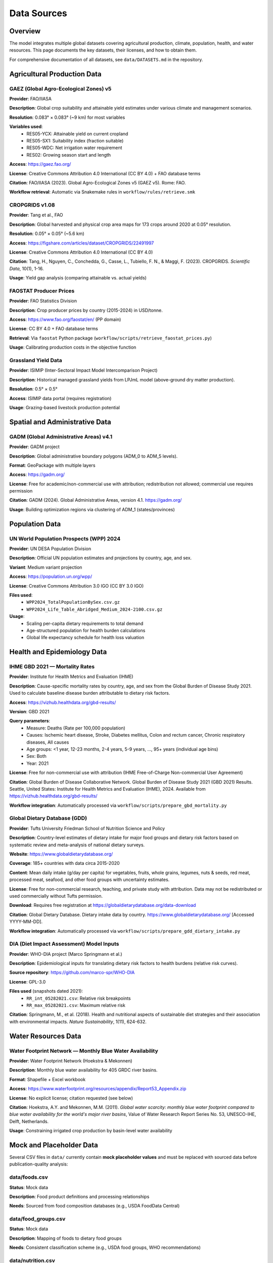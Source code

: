 .. SPDX-FileCopyrightText: 2025 Koen van Greevenbroek
..
.. SPDX-License-Identifier: CC-BY-4.0

Data Sources
============

Overview
--------

The model integrates multiple global datasets covering agricultural production, climate, population, health, and water resources. This page documents the key datasets, their licenses, and how to obtain them.

For comprehensive documentation of all datasets, see ``data/DATASETS.md`` in the repository.

Agricultural Production Data
----------------------------

GAEZ (Global Agro-Ecological Zones) v5
~~~~~~~~~~~~~~~~~~~~~~~~~~~~~~~~~~~~~~~

**Provider**: FAO/IIASA

**Description**: Global crop suitability and attainable yield estimates under various climate and management scenarios.

**Resolution**: 0.083° × 0.083° (~9 km) for most variables

**Variables used**:
  * RES05-YCX: Attainable yield on current cropland
  * RES05-SX1: Suitability index (fraction suitable)
  * RES05-WDC: Net irrigation water requirement
  * RES02: Growing season start and length

**Access**: https://gaez.fao.org/

**License**: Creative Commons Attribution 4.0 International (CC BY 4.0) + FAO database terms

**Citation**: FAO/IIASA (2023). Global Agro-Ecological Zones v5 (GAEZ v5). Rome: FAO.

**Workflow retrieval**: Automatic via Snakemake rules in ``workflow/rules/retrieve.smk``

CROPGRIDS v1.08
~~~~~~~~~~~~~~~

**Provider**: Tang et al., FAO

**Description**: Global harvested and physical crop area maps for 173 crops around 2020 at 0.05° resolution.

**Resolution**: 0.05° × 0.05° (~5.6 km)

**Access**: https://figshare.com/articles/dataset/CROPGRIDS/22491997

**License**: Creative Commons Attribution 4.0 International (CC BY 4.0)

**Citation**: Tang, H., Nguyen, C., Conchedda, G., Casse, L., Tubiello, F. N., & Maggi, F. (2023). CROPGRIDS. *Scientific Data*, 10(1), 1-16.

**Usage**: Yield gap analysis (comparing attainable vs. actual yields)

FAOSTAT Producer Prices
~~~~~~~~~~~~~~~~~~~~~~~~

**Provider**: FAO Statistics Division

**Description**: Crop producer prices by country (2015-2024) in USD/tonne.

**Access**: https://www.fao.org/faostat/en/ (PP domain)

**License**: CC BY 4.0 + FAO database terms

**Retrieval**: Via ``faostat`` Python package (``workflow/scripts/retrieve_faostat_prices.py``)

**Usage**: Calibrating production costs in the objective function

Grassland Yield Data
~~~~~~~~~~~~~~~~~~~~

**Provider**: ISIMIP (Inter-Sectoral Impact Model Intercomparison Project)

**Description**: Historical managed grassland yields from LPJmL model (above-ground dry matter production).

**Resolution**: 0.5° × 0.5°

**Access**: ISIMIP data portal (requires registration)

**Usage**: Grazing-based livestock production potential

Spatial and Administrative Data
--------------------------------

GADM (Global Administrative Areas) v4.1
~~~~~~~~~~~~~~~~~~~~~~~~~~~~~~~~~~~~~~~

**Provider**: GADM project

**Description**: Global administrative boundary polygons (ADM_0 to ADM_5 levels).

**Format**: GeoPackage with multiple layers

**Access**: https://gadm.org/

**License**: Free for academic/non-commercial use with attribution; redistribution not allowed; commercial use requires permission

**Citation**: GADM (2024). Global Administrative Areas, version 4.1. https://gadm.org/

**Usage**: Building optimization regions via clustering of ADM_1 (states/provinces)

Population Data
---------------

UN World Population Prospects (WPP) 2024
~~~~~~~~~~~~~~~~~~~~~~~~~~~~~~~~~~~~~~~~~

**Provider**: UN DESA Population Division

**Description**: Official UN population estimates and projections by country, age, and sex.

**Variant**: Medium variant projection

**Access**: https://population.un.org/wpp/

**License**: Creative Commons Attribution 3.0 IGO (CC BY 3.0 IGO)

**Files used**:
  * ``WPP2024_TotalPopulationBySex.csv.gz``
  * ``WPP2024_Life_Table_Abridged_Medium_2024-2100.csv.gz``

**Usage**:
  * Scaling per-capita dietary requirements to total demand
  * Age-structured population for health burden calculations
  * Global life expectancy schedule for health loss valuation

Health and Epidemiology Data
-----------------------------

IHME GBD 2021 — Mortality Rates
~~~~~~~~~~~~~~~~~~~~~~~~~~~~~~~~

**Provider**: Institute for Health Metrics and Evaluation (IHME)

**Description**: Cause-specific mortality rates by country, age, and sex from the Global Burden of Disease Study 2021. Used to calculate baseline disease burden attributable to dietary risk factors.

**Access**: https://vizhub.healthdata.org/gbd-results/

**Version**: GBD 2021

**Query parameters**:
  * Measure: Deaths (Rate per 100,000 population)
  * Causes: Ischemic heart disease, Stroke, Diabetes mellitus, Colon and rectum cancer, Chronic respiratory diseases, All causes
  * Age groups: <1 year, 12-23 months, 2-4 years, 5-9 years, ..., 95+ years (individual age bins)
  * Sex: Both
  * Year: 2021

**License**: Free for non-commercial use with attribution (IHME Free-of-Charge Non-commercial User Agreement)

**Citation**: Global Burden of Disease Collaborative Network. Global Burden of Disease Study 2021 (GBD 2021) Results. Seattle, United States: Institute for Health Metrics and Evaluation (IHME), 2024. Available from https://vizhub.healthdata.org/gbd-results/

**Workflow integration**: Automatically processed via ``workflow/scripts/prepare_gbd_mortality.py``

Global Dietary Database (GDD)
~~~~~~~~~~~~~~~~~~~~~~~~~~~~~~

**Provider**: Tufts University Friedman School of Nutrition Science and Policy

**Description**: Country-level estimates of dietary intake for major food groups and dietary risk factors based on systematic review and meta-analysis of national dietary surveys.

**Website**: https://www.globaldietarydatabase.org/

**Coverage**: 185+ countries with data circa 2015-2020

**Content**: Mean daily intake (g/day per capita) for vegetables, fruits, whole grains, legumes, nuts & seeds, red meat, processed meat, seafood, and other food groups with uncertainty estimates.

**License**: Free for non-commercial research, teaching, and private study with attribution. Data may not be redistributed or used commercially without Tufts permission.

**Download**: Requires free registration at https://globaldietarydatabase.org/data-download

**Citation**: Global Dietary Database. Dietary intake data by country. https://www.globaldietarydatabase.org/ [Accessed YYYY-MM-DD].

**Workflow integration**: Automatically processed via ``workflow/scripts/prepare_gdd_dietary_intake.py``

DIA (Diet Impact Assessment) Model Inputs
~~~~~~~~~~~~~~~~~~~~~~~~~~~~~~~~~~~~~~~~~~

**Provider**: WHO-DIA project (Marco Springmann et al.)

**Description**: Epidemiological inputs for translating dietary risk factors to health burdens (relative risk curves).

**Source repository**: https://github.com/marco-spr/WHO-DIA

**License**: GPL-3.0

**Files used** (snapshots dated 2021):
  * ``RR_int_05282021.csv``: Relative risk breakpoints
  * ``RR_max_05282021.csv``: Maximum relative risk

**Citation**: Springmann, M., et al. (2018). Health and nutritional aspects of sustainable diet strategies and their association with environmental impacts. *Nature Sustainability*, 1(11), 624-632.

Water Resources Data
--------------------

Water Footprint Network — Monthly Blue Water Availability
~~~~~~~~~~~~~~~~~~~~~~~~~~~~~~~~~~~~~~~~~~~~~~~~~~~~~~~~~~

**Provider**: Water Footprint Network (Hoekstra & Mekonnen)

**Description**: Monthly blue water availability for 405 GRDC river basins.

**Format**: Shapefile + Excel workbook

**Access**: https://www.waterfootprint.org/resources/appendix/Report53_Appendix.zip

**License**: No explicit license; citation requested (see below)

**Citation**: Hoekstra, A.Y. and Mekonnen, M.M. (2011). *Global water scarcity: monthly blue water footprint compared to blue water availability for the world's major river basins*, Value of Water Research Report Series No. 53, UNESCO-IHE, Delft, Netherlands.

**Usage**: Constraining irrigated crop production by basin-level water availability

Mock and Placeholder Data
--------------------------

Several CSV files in ``data/`` currently contain **mock placeholder values** and must be replaced with sourced data before publication-quality analysis:

data/foods.csv
~~~~~~~~~~~~~~

**Status**: Mock data

**Description**: Food product definitions and processing relationships

**Needs**: Sourced from food composition databases (e.g., USDA FoodData Central)

data/food_groups.csv
~~~~~~~~~~~~~~~~~~~~

**Status**: Mock data

**Description**: Mapping of foods to dietary food groups

**Needs**: Consistent classification scheme (e.g., USDA food groups, WHO recommendations)

data/nutrition.csv
~~~~~~~~~~~~~~~~~~

**Status**: Mock data

**Description**: Nutritional composition of foods (macronutrients, micronutrients)

**Needs**: USDA FoodData Central, FAO INFOODS, or national food composition tables

**Recommended source**: USDA FoodData Central (https://fdc.nal.usda.gov/) — comprehensive, regularly updated, public domain

data/feed_conversion.csv
~~~~~~~~~~~~~~~~~~~~~~~~~

**Status**: Mock data

**Description**: Crop nutrient content for animal feed

**Needs**: Feedipedia (https://www.feedipedia.org/) — comprehensive livestock feed database

data/feed_to_animal_products.csv
~~~~~~~~~~~~~~~~~~~~~~~~~~~~~~~~~

**Status**: Mock data

**Description**: Feed-to-product conversion ratios for livestock

**Needs**: FAO livestock production data, academic livestock science literature

Data Retrieval Workflow
------------------------

Most datasets are downloaded automatically by Snakemake rules in ``workflow/rules/retrieve.smk``:

**GADM**::

    rule retrieve_gadm:
        output: "data/downloads/gadm.gpkg"
        # Downloads via HTTP

**GAEZ**::

    rule retrieve_gaez_yield:
        output: "data/downloads/gaez_yield_{params}.tif"
        # Constructs URLs based on config, downloads via HTTP storage plugin

**UN WPP**::

    rule retrieve_un_population:
        output: "data/downloads/WPP_population.csv.gz"
        # Downloads from UN population portal

**FAOSTAT**::

    rule retrieve_faostat_prices:
        output: "processing/{name}/faostat_prices.csv"
        # Uses faostat Python API

**Manual downloads** (not automated):

* **DIA health data**: Copy files from WHO-DIA repository to ``data/health/raw/``
* **Water Footprint Network**: Download and extract ``Report53_Appendix.zip`` to ``data/downloads/``
* **Grassland yields**: Register with ISIMIP, download LPJmL historical run

Data Storage and Caching
-------------------------

**data/downloads/**
  Raw downloaded datasets (excluded from Git via ``.gitignore``)

**processing/{name}/**
  Processed intermediate files (scenario-specific)

**results/{name}/**
  Model outputs and visualizations

**Caching**: Snakemake tracks file timestamps and checksums, avoiding redundant downloads.

Data License Summary
--------------------

When publishing results, ensure compliance with data licenses:

* **CC BY 4.0** (GAEZ, CROPGRIDS, FAOSTAT): Requires attribution
* **CC BY 3.0 IGO** (UN WPP): Requires attribution to UN
* **GPL-3.0** (DIA health data): Derivative works must be GPL-licensed
* **Academic use only** (GADM): Commercial use requires permission
* **Citation requested** (Water Footprint Network): No explicit license but citation expected

Always check the original data provider websites for the most current terms.

Future Data Enhancements
------------------------

Planned dataset additions:

* **Soil carbon maps**: For more accurate land-use change emissions
* **Livestock feed requirement data**: Replace mock conversion ratios
* **Food processing loss factors**: Industry-specific mass balance data
* **Micronutrient databases**: Iron, zinc, vitamin A content
* **Trade flow data**: Historical bilateral trade for calibration

